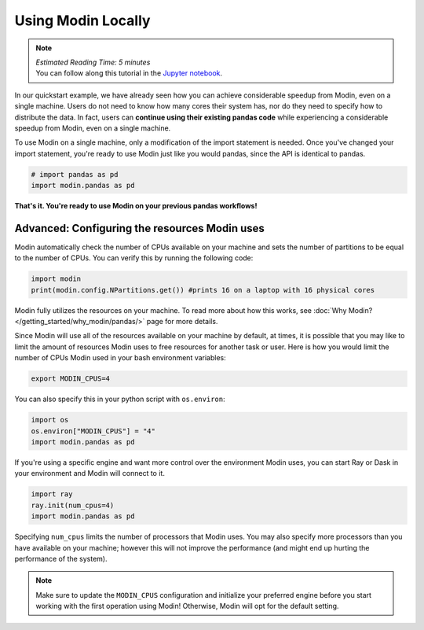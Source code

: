 ===================
Using Modin Locally
===================

.. note::
  | *Estimated Reading Time: 5 minutes*
  | You can follow along this tutorial in the `Jupyter notebook`_.

In our quickstart example, we have already seen how you can achieve considerable
speedup from Modin, even on a single machine. Users do not need to know how many
cores their system has, nor do they need to specify how to distribute the data. In fact,
users can **continue using their existing pandas code** while experiencing a
considerable speedup from Modin, even on a single machine.

To use Modin on a single machine, only a modification of the import statement is needed.
Once you've changed your import statement, you're ready to use Modin
just like you would pandas, since the API is identical to pandas.

.. code-block:: python

  # import pandas as pd
  import modin.pandas as pd

**That's it. You're ready to use Modin on your previous pandas workflows!**

Advanced: Configuring the resources Modin uses
----------------------------------------------

Modin automatically check the number of CPUs available on your machine and sets the
number of partitions to be equal to the number of CPUs. You can verify this by running
the following code:

.. code-block:: python

   import modin
   print(modin.config.NPartitions.get()) #prints 16 on a laptop with 16 physical cores

Modin fully utilizes the resources on your machine. To read more about how this works,
see :doc:`Why Modin? </getting_started/why_modin/pandas/>` page for more details.

Since Modin will use all of the resources available on your machine by default, at
times, it is possible that you may like to limit the amount of resources Modin uses to
free resources for another task or user. Here is how you would limit the number of CPUs
Modin used in your bash environment variables:

.. code-block:: bash

   export MODIN_CPUS=4


You can also specify this in your python script with ``os.environ``:

.. code-block:: python

   import os
   os.environ["MODIN_CPUS"] = "4"
   import modin.pandas as pd

If you're using a specific engine and want more control over the environment Modin
uses, you can start Ray or Dask in your environment and Modin will connect to it.

.. code-block:: python

   import ray
   ray.init(num_cpus=4)
   import modin.pandas as pd

Specifying ``num_cpus`` limits the number of processors that Modin uses. You may also
specify more processors than you have available on your machine; however this will not
improve the performance (and might end up hurting the performance of the system).

.. note::
   Make sure to update the ``MODIN_CPUS`` configuration and initialize your preferred
   engine before you start working with the first operation using Modin! Otherwise,
   Modin will opt for the default setting.


.. _`Jupyter notebook`: https://github.com/modin-project/modin/tree/main/examples/quickstart.ipynb
